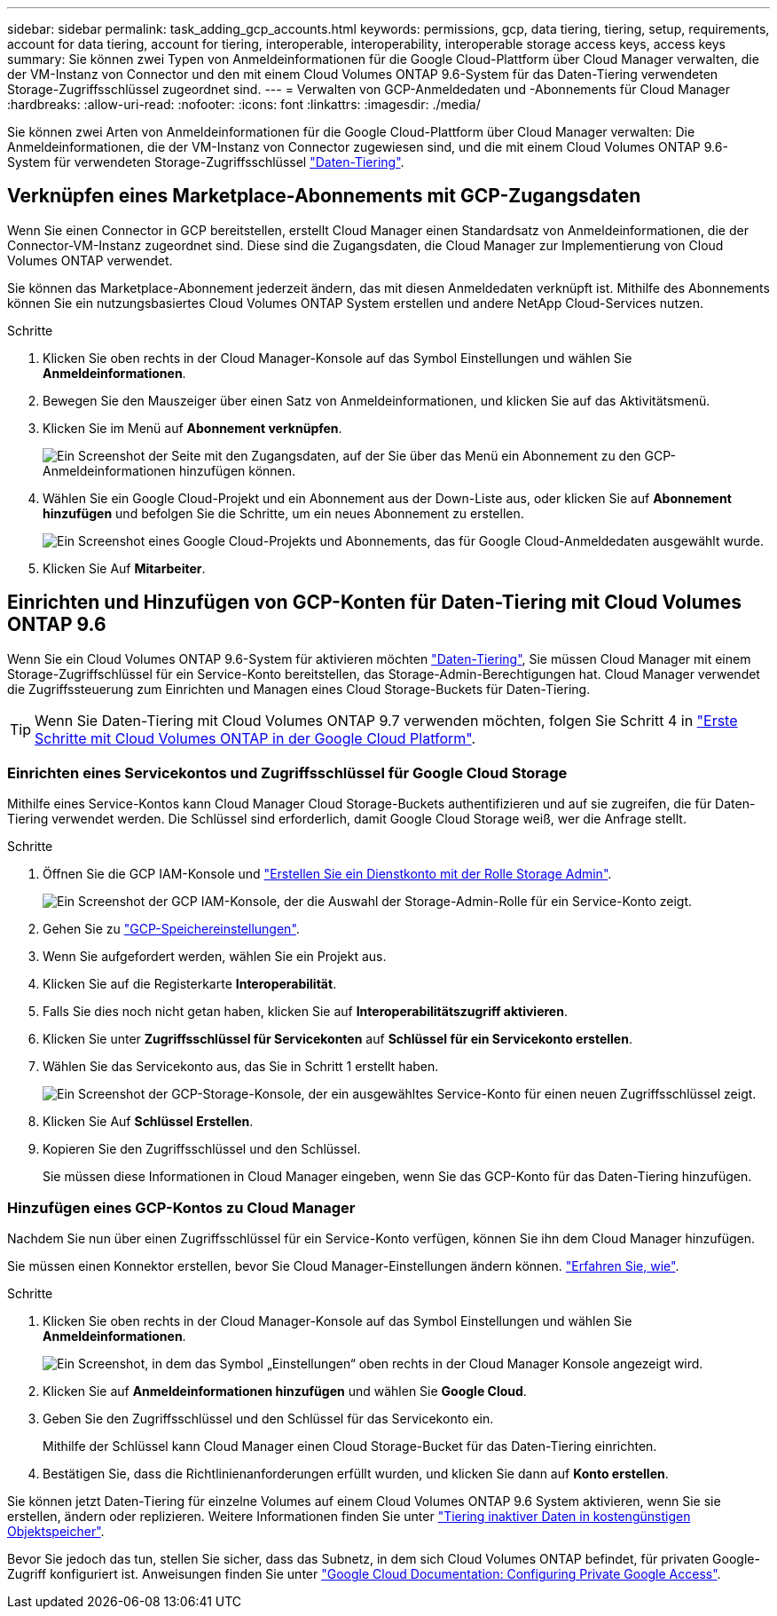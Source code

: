 ---
sidebar: sidebar 
permalink: task_adding_gcp_accounts.html 
keywords: permissions, gcp, data tiering, tiering, setup, requirements, account for data tiering, account for tiering, interoperable, interoperability, interoperable storage access keys, access keys 
summary: Sie können zwei Typen von Anmeldeinformationen für die Google Cloud-Plattform über Cloud Manager verwalten, die der VM-Instanz von Connector und den mit einem Cloud Volumes ONTAP 9.6-System für das Daten-Tiering verwendeten Storage-Zugriffsschlüssel zugeordnet sind. 
---
= Verwalten von GCP-Anmeldedaten und -Abonnements für Cloud Manager
:hardbreaks:
:allow-uri-read: 
:nofooter: 
:icons: font
:linkattrs: 
:imagesdir: ./media/


[role="lead"]
Sie können zwei Arten von Anmeldeinformationen für die Google Cloud-Plattform über Cloud Manager verwalten: Die Anmeldeinformationen, die der VM-Instanz von Connector zugewiesen sind, und die mit einem Cloud Volumes ONTAP 9.6-System für verwendeten Storage-Zugriffsschlüssel link:concept_data_tiering.html["Daten-Tiering"].



== Verknüpfen eines Marketplace-Abonnements mit GCP-Zugangsdaten

Wenn Sie einen Connector in GCP bereitstellen, erstellt Cloud Manager einen Standardsatz von Anmeldeinformationen, die der Connector-VM-Instanz zugeordnet sind. Diese sind die Zugangsdaten, die Cloud Manager zur Implementierung von Cloud Volumes ONTAP verwendet.

Sie können das Marketplace-Abonnement jederzeit ändern, das mit diesen Anmeldedaten verknüpft ist. Mithilfe des Abonnements können Sie ein nutzungsbasiertes Cloud Volumes ONTAP System erstellen und andere NetApp Cloud-Services nutzen.

.Schritte
. Klicken Sie oben rechts in der Cloud Manager-Konsole auf das Symbol Einstellungen und wählen Sie *Anmeldeinformationen*.
. Bewegen Sie den Mauszeiger über einen Satz von Anmeldeinformationen, und klicken Sie auf das Aktivitätsmenü.
. Klicken Sie im Menü auf *Abonnement verknüpfen*.
+
image:screenshot_gcp_add_subscription.gif["Ein Screenshot der Seite mit den Zugangsdaten, auf der Sie über das Menü ein Abonnement zu den GCP-Anmeldeinformationen hinzufügen können."]

. Wählen Sie ein Google Cloud-Projekt und ein Abonnement aus der Down-Liste aus, oder klicken Sie auf *Abonnement hinzufügen* und befolgen Sie die Schritte, um ein neues Abonnement zu erstellen.
+
image:screenshot_gcp_associate.gif["Ein Screenshot eines Google Cloud-Projekts und Abonnements, das für Google Cloud-Anmeldedaten ausgewählt wurde."]

. Klicken Sie Auf *Mitarbeiter*.




== Einrichten und Hinzufügen von GCP-Konten für Daten-Tiering mit Cloud Volumes ONTAP 9.6

Wenn Sie ein Cloud Volumes ONTAP 9.6-System für aktivieren möchten link:concept_data_tiering.html["Daten-Tiering"], Sie müssen Cloud Manager mit einem Storage-Zugriffschlüssel für ein Service-Konto bereitstellen, das Storage-Admin-Berechtigungen hat. Cloud Manager verwendet die Zugriffssteuerung zum Einrichten und Managen eines Cloud Storage-Buckets für Daten-Tiering.


TIP: Wenn Sie Daten-Tiering mit Cloud Volumes ONTAP 9.7 verwenden möchten, folgen Sie Schritt 4 in link:task_getting_started_gcp.html["Erste Schritte mit Cloud Volumes ONTAP in der Google Cloud Platform"].



=== Einrichten eines Servicekontos und Zugriffsschlüssel für Google Cloud Storage

Mithilfe eines Service-Kontos kann Cloud Manager Cloud Storage-Buckets authentifizieren und auf sie zugreifen, die für Daten-Tiering verwendet werden. Die Schlüssel sind erforderlich, damit Google Cloud Storage weiß, wer die Anfrage stellt.

.Schritte
. Öffnen Sie die GCP IAM-Konsole und https://cloud.google.com/iam/docs/creating-custom-roles#creating_a_custom_role["Erstellen Sie ein Dienstkonto mit der Rolle Storage Admin"^].
+
image:screenshot_gcp_service_account_role.gif["Ein Screenshot der GCP IAM-Konsole, der die Auswahl der Storage-Admin-Rolle für ein Service-Konto zeigt."]

. Gehen Sie zu https://console.cloud.google.com/storage/settings["GCP-Speichereinstellungen"^].
. Wenn Sie aufgefordert werden, wählen Sie ein Projekt aus.
. Klicken Sie auf die Registerkarte *Interoperabilität*.
. Falls Sie dies noch nicht getan haben, klicken Sie auf *Interoperabilitätszugriff aktivieren*.
. Klicken Sie unter *Zugriffsschlüssel für Servicekonten* auf *Schlüssel für ein Servicekonto erstellen*.
. Wählen Sie das Servicekonto aus, das Sie in Schritt 1 erstellt haben.
+
image:screenshot_gcp_access_key.gif["Ein Screenshot der GCP-Storage-Konsole, der ein ausgewähltes Service-Konto für einen neuen Zugriffsschlüssel zeigt."]

. Klicken Sie Auf *Schlüssel Erstellen*.
. Kopieren Sie den Zugriffsschlüssel und den Schlüssel.
+
Sie müssen diese Informationen in Cloud Manager eingeben, wenn Sie das GCP-Konto für das Daten-Tiering hinzufügen.





=== Hinzufügen eines GCP-Kontos zu Cloud Manager

Nachdem Sie nun über einen Zugriffsschlüssel für ein Service-Konto verfügen, können Sie ihn dem Cloud Manager hinzufügen.

Sie müssen einen Konnektor erstellen, bevor Sie Cloud Manager-Einstellungen ändern können. link:concept_connectors.html#how-to-create-a-connector["Erfahren Sie, wie"].

.Schritte
. Klicken Sie oben rechts in der Cloud Manager-Konsole auf das Symbol Einstellungen und wählen Sie *Anmeldeinformationen*.
+
image:screenshot_settings_icon.gif["Ein Screenshot, in dem das Symbol „Einstellungen“ oben rechts in der Cloud Manager Konsole angezeigt wird."]

. Klicken Sie auf *Anmeldeinformationen hinzufügen* und wählen Sie *Google Cloud*.
. Geben Sie den Zugriffsschlüssel und den Schlüssel für das Servicekonto ein.
+
Mithilfe der Schlüssel kann Cloud Manager einen Cloud Storage-Bucket für das Daten-Tiering einrichten.

. Bestätigen Sie, dass die Richtlinienanforderungen erfüllt wurden, und klicken Sie dann auf *Konto erstellen*.


Sie können jetzt Daten-Tiering für einzelne Volumes auf einem Cloud Volumes ONTAP 9.6 System aktivieren, wenn Sie sie erstellen, ändern oder replizieren. Weitere Informationen finden Sie unter link:task_tiering.html["Tiering inaktiver Daten in kostengünstigen Objektspeicher"].

Bevor Sie jedoch das tun, stellen Sie sicher, dass das Subnetz, in dem sich Cloud Volumes ONTAP befindet, für privaten Google-Zugriff konfiguriert ist. Anweisungen finden Sie unter https://cloud.google.com/vpc/docs/configure-private-google-access["Google Cloud Documentation: Configuring Private Google Access"^].
